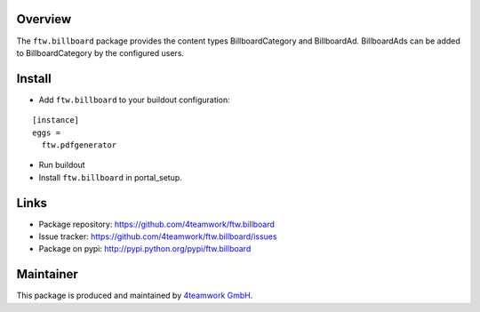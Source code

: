 Overview
========

The ``ftw.billboard`` package provides the content types BillboardCategory and
BillboardAd. BillboardAds can be added to BillboardCategory by the configured users.


Install
=======

- Add ``ftw.billboard`` to your buildout configuration:

::

  [instance]
  eggs =
    ftw.pdfgenerator

- Run buildout

- Install ``ftw.billboard`` in portal_setup.



Links
=====

- Package repository: https://github.com/4teamwork/ftw.billboard
- Issue tracker: https://github.com/4teamwork/ftw.billboard/issues
- Package on pypi: http://pypi.python.org/pypi/ftw.billboard


Maintainer
==========

This package is produced and maintained by `4teamwork GmbH <http://www.4teamwork.ch/>`_.
